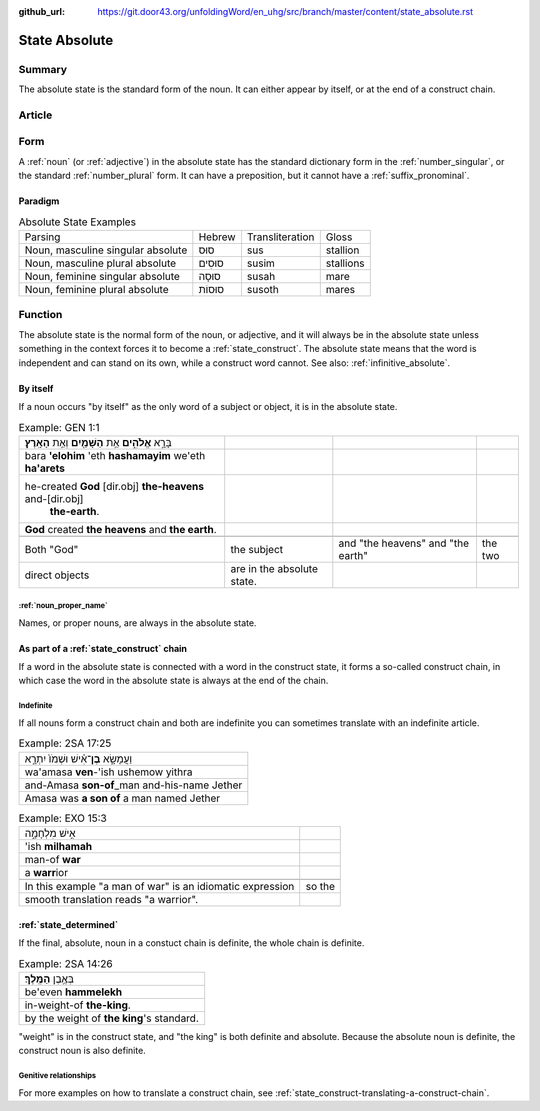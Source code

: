 :github_url: https://git.door43.org/unfoldingWord/en_uhg/src/branch/master/content/state_absolute.rst

.. _state_absolute:

State Absolute
==============

Summary
-------

The absolute state is the standard form of the noun. It can either
appear by itself, or at the end of a construct chain.

Article
-------

Form
----

A
:ref:`noun`
(or
:ref:`adjective`)
in the absolute state has the standard dictionary form in the
:ref:`number_singular`,
or the standard
:ref:`number_plural`
form. It can have a preposition, but it cannot have a :ref:`suffix_pronominal`.

Paradigm
~~~~~~~~

.. csv-table:: Absolute State Examples

  Parsing,Hebrew,Transliteration,Gloss
  "Noun, masculine singular absolute",סוּס,sus,stallion
  "Noun, masculine plural absolute",סוּסִים,susim,stallions
  "Noun, feminine singular absolute",סוּסָה,susah,mare
  "Noun, feminine plural absolute",סוּסוֹת,susoth,mares

Function
--------

The absolute state is the normal form of the noun, or adjective, and it
will always be in the absolute state unless something in the context
forces it to become a :ref:`state_construct`.
The absolute state means that the word is independent and can stand on
its own, while a construct word cannot. See also: :ref:`infinitive_absolute`.

By itself
~~~~~~~~~

If a noun occurs "by itself" as the only word of a subject or object, it
is in the absolute state.

.. csv-table:: Example: GEN 1:1

  בָּרָ֣א **אֱלֹהִ֑ים** אֵ֥ת **הַשָּׁמַ֖יִם** וְאֵ֥ת **הָאָֽרֶץ**\ ׃
  bara **'elohim** 'eth **hashamayim** we'eth **ha'arets**
  "he-created **God** [dir.obj] **the-heavens** and-[dir.obj]
     **the-earth**."
  **God** created **the heavens** and **the earth**.

   Both "God", the subject, and "the heavens" and "the earth", the two
   direct objects, are in the absolute state.

:ref:`noun_proper_name`
^^^^^^^^^^^^^^^^^^^^^^^

Names, or proper nouns, are always in the absolute state.

As part of a :ref:`state_construct` chain
~~~~~~~~~~~~~~~~~~~~~~~~~~~~~~~~~~~~~~~~~

If a word in the absolute state is connected with a word in the
construct state, it forms a so-called construct chain, in which case the
word in the absolute state is always at the end of the chain.

Indefinite
^^^^^^^^^^

If all nouns form a construct chain and both are indefinite you can
sometimes translate with an indefinite article.

.. csv-table:: Example: 2SA 17:25

  וַעֲמָשָׂ֣א **בֶן**\ ־אִ֗ישׁ וּשְׁמֹו֙ יִתְרָ֣א
  wa'amasa **ven**-'ish ushemow yithra
  and-Amasa **son-of**\ \_man and-his-name Jether
  Amasa was **a son of** a man named Jether

.. csv-table:: Example: EXO 15:3

  אִ֣ישׁ מִלְחָמָ֑ה
  'ish **milhamah**
  man-of **war**
  a **warr**\ ior

   In this example "a man of war" is an idiomatic expression, so the
   smooth translation reads "a warrior".

:ref:`state_determined`
~~~~~~~~~~~~~~~~~~~~~~~

If the final, absolute, noun in a constuct chain is definite, the whole
chain is definite.

.. csv-table:: Example: 2SA 14:26

  בְּאֶ֥בֶן **הַמֶּֽלֶךְ**\ ׃
  be'even **hammelekh**
  in-weight-of **the-king**.
  by the weight of **the king**'s standard.

"weight" is in the construct state, and "the king" is both definite and
absolute. Because the absolute noun is definite, the construct noun is
also definite.

Genitive relationships
^^^^^^^^^^^^^^^^^^^^^^

For more examples on how to translate a construct chain, see
:ref:`state_construct-translating-a-construct-chain`.
